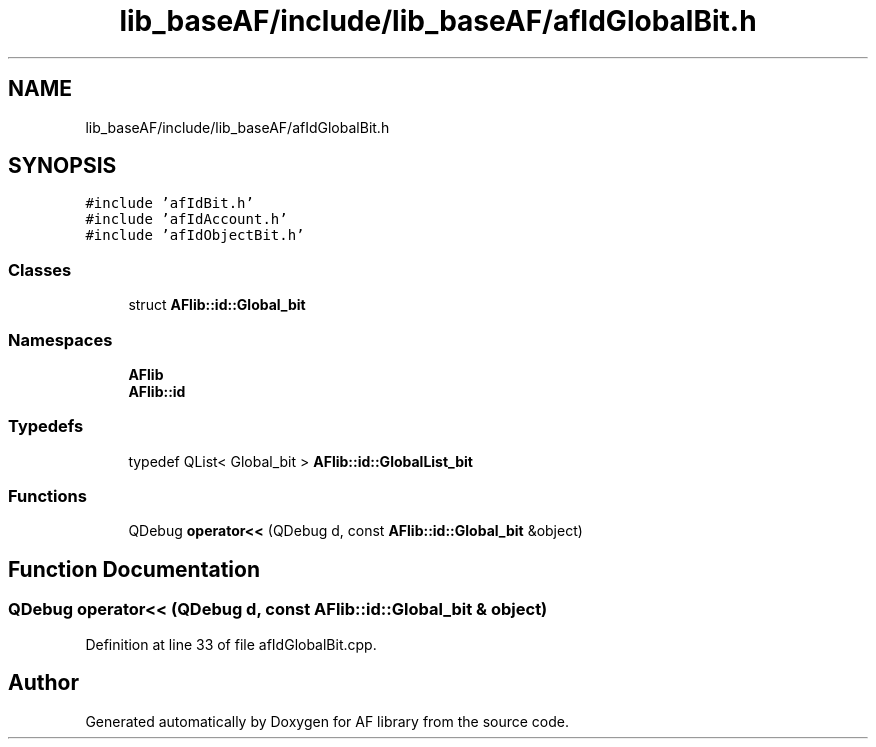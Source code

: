 .TH "lib_baseAF/include/lib_baseAF/afIdGlobalBit.h" 3 "Fri Mar 26 2021" "AF library" \" -*- nroff -*-
.ad l
.nh
.SH NAME
lib_baseAF/include/lib_baseAF/afIdGlobalBit.h
.SH SYNOPSIS
.br
.PP
\fC#include 'afIdBit\&.h'\fP
.br
\fC#include 'afIdAccount\&.h'\fP
.br
\fC#include 'afIdObjectBit\&.h'\fP
.br

.SS "Classes"

.in +1c
.ti -1c
.RI "struct \fBAFlib::id::Global_bit\fP"
.br
.in -1c
.SS "Namespaces"

.in +1c
.ti -1c
.RI " \fBAFlib\fP"
.br
.ti -1c
.RI " \fBAFlib::id\fP"
.br
.in -1c
.SS "Typedefs"

.in +1c
.ti -1c
.RI "typedef QList< Global_bit > \fBAFlib::id::GlobalList_bit\fP"
.br
.in -1c
.SS "Functions"

.in +1c
.ti -1c
.RI "QDebug \fBoperator<<\fP (QDebug d, const \fBAFlib::id::Global_bit\fP &object)"
.br
.in -1c
.SH "Function Documentation"
.PP 
.SS "QDebug operator<< (QDebug d, const \fBAFlib::id::Global_bit\fP & object)"

.PP
Definition at line 33 of file afIdGlobalBit\&.cpp\&.
.SH "Author"
.PP 
Generated automatically by Doxygen for AF library from the source code\&.
